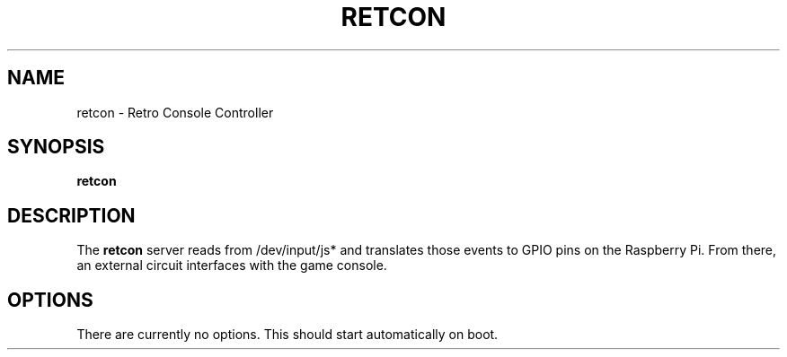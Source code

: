 .\"                                      Hey, EMACS: -*- nroff -*-
.\" (C) Copyright 2016 Joey Parrish <joey.parrish@gmail.com>,
.TH RETCON 1 "November  3, 2016"
.\" Please adjust this date whenever revising the manpage.
.SH NAME
retcon \- Retro Console Controller
.SH SYNOPSIS
.B retcon
.SH DESCRIPTION
The
.B retcon
server reads from /dev/input/js* and translates those events to
GPIO pins on the Raspberry Pi.  From there, an external circuit
interfaces with the game console.
.SH OPTIONS
There are currently no options.  This should start automatically
on boot.
